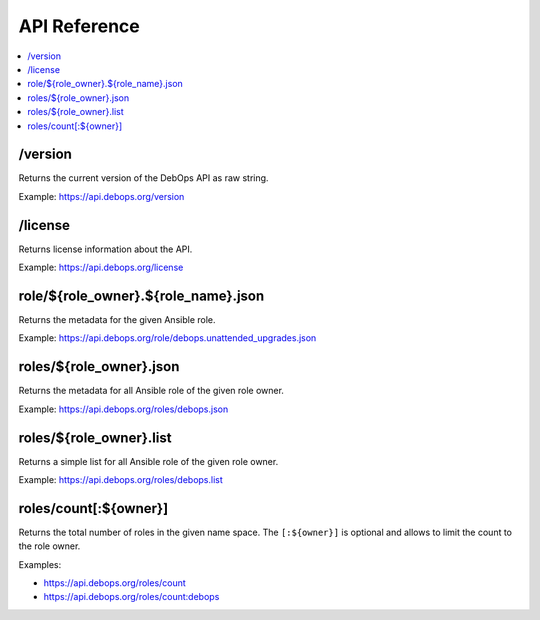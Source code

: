 API Reference
=============

.. contents::
   :local:

/version
--------

Returns the current version of the DebOps API as raw string.

Example: https://api.debops.org/version

/license
--------

Returns license information about the API.

Example: https://api.debops.org/license

role/${role_owner}.${role_name}.json
------------------------------------

Returns the metadata for the given Ansible role.

Example: https://api.debops.org/role/debops.unattended_upgrades.json

roles/${role_owner}.json
------------------------

Returns the metadata for all Ansible role of the given role owner.

Example: https://api.debops.org/roles/debops.json

roles/${role_owner}.list
------------------------

Returns a simple list for all Ansible role of the given role owner.

Example: https://api.debops.org/roles/debops.list

roles/count[:${owner}]
----------------------

Returns the total number of roles in the given name space.
The ``[:${owner}]`` is optional and allows to limit the count to the role owner.

Examples:

* https://api.debops.org/roles/count
* https://api.debops.org/roles/count:debops

